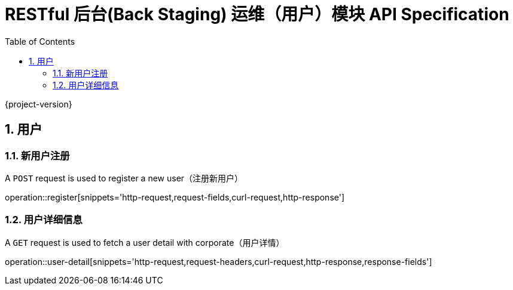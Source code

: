 = RESTful 后台(Back Staging) 运维（用户）模块 API Specification
:doctype: book
:source-highlighter: highlightjs
:toc: left
:toclevels: 2
:sectnums:
:sectnumlevels: 2

{project-version}

== 用户

=== 新用户注册

A `POST` request is used to register a new user（注册新用户）

operation::register[snippets='http-request,request-fields,curl-request,http-response']

=== 用户详细信息

A `GET` request is used to fetch a user detail with corporate（用户详情）

operation::user-detail[snippets='http-request,request-headers,curl-request,http-response,response-fields']

